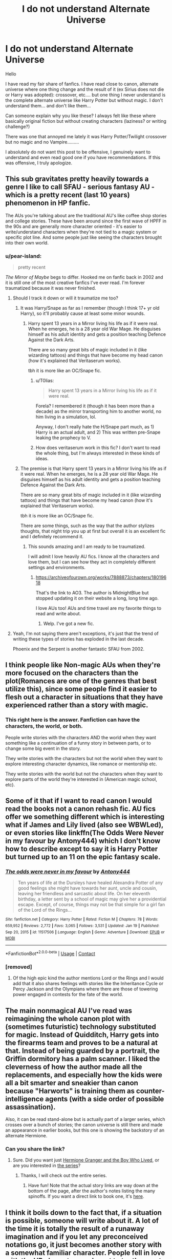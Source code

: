 #+TITLE: I do not understand Alternate Universe

* I do not understand Alternate Universe
:PROPERTIES:
:Author: Assurancetourix23
:Score: 47
:DateUnix: 1611373554.0
:DateShort: 2021-Jan-23
:FlairText: Discussion
:END:
Hello

I have read my fair share of fanfics. I have read close to canon, alternate universe where one thing change and the result of it (ex Sirius does not die or Harry was adopted): crossover, etc.... but one thing I never understand is the complete alternate universe like Harry Potter but without magic. I don't understand them... and don't like them...

Can someone explain why you like these? I always felt like these where basically original fiction but without creating characters (laziness? or writing challenge?)

There was one that annoyed me lately it was Harry Potter/Twilight crossover but no magic and no Vampire.........

I absolutely do not want this post to be offensive, I genuinely want to understand and even read good one if you have recommendations. If this was offensive, I truly apologize.


** This sub gravitates pretty heavily towards a genre I like to call SFAU - serious fantasy AU - which is a pretty recent (last 10 years) phenomenon in HP fanfic.

The AUs you're talking about are the traditional AU's like coffee shop stories and college stories. These have been around since the first wave of HPFF in the 90s and are generally more character oriented - it's easier to write/understand characters when they're not tied to a magic system or specific plot line. And some people just like seeing the characters brought into their own world.
:PROPERTIES:
:Author: francoisschubert
:Score: 74
:DateUnix: 1611376452.0
:DateShort: 2021-Jan-23
:END:

*** u/pear-island:
#+begin_quote
  pretty recent
#+end_quote

/The Mirror of Maybe/ begs to differ. Hooked me on fanfic back in 2002 and it is still one of the most creative fanfics I've ever read. I'm forever traumatized because it was never finished.
:PROPERTIES:
:Author: pear-island
:Score: 19
:DateUnix: 1611376891.0
:DateShort: 2021-Jan-23
:END:

**** Should I track it down or will it traumatize me too?
:PROPERTIES:
:Author: Eager_Question
:Score: 7
:DateUnix: 1611387565.0
:DateShort: 2021-Jan-23
:END:

***** It was Harry/Snape as far as I remember (though I think 17+ yr old Harry), so it'll probably cause at least some minor wounds.
:PROPERTIES:
:Author: T0lias
:Score: 2
:DateUnix: 1611408043.0
:DateShort: 2021-Jan-23
:END:

****** Harry spent 13 years in a Mirror living his life as if it were real. When he emerges, he is a 28 year old War Mage. He disguises himself as his adult identity and gets a position teaching Defence Against the Dark Arts.

There are so many great bits of magic included in it (like wizarding tattoos) and things that have become my head canon (how it's explained that Veritaserum works).

tbh it is more like an OC/Snape fic.
:PROPERTIES:
:Author: pear-island
:Score: 1
:DateUnix: 1611423574.0
:DateShort: 2021-Jan-23
:END:

******* u/T0lias:
#+begin_quote
  Harry spent 13 years in a Mirror living his life as if it were real.
#+end_quote

Forela? I remembered it (though it has been more than a decade) as the mirror transporting him to another world, no him living in a simulation, lol.

Anyway, I don't really hate the H/Snape part much, as 1) Harry is an actual adult, and 2) This was written pre-Snape leaking the prophecy to V.
:PROPERTIES:
:Author: T0lias
:Score: 1
:DateUnix: 1611490259.0
:DateShort: 2021-Jan-24
:END:


******* How does veritaserum work in this fic? I don't want to read the whole thing, but I'm always interested in these kinds of ideas.
:PROPERTIES:
:Author: Half-Necessary
:Score: 1
:DateUnix: 1616011218.0
:DateShort: 2021-Mar-17
:END:


***** The premise is that Harry spent 13 years in a Mirror living his life as if it were real. When he emerges, he is a 28 year old War Mage. He disguises himself as his adult identity and gets a position teaching Defence Against the Dark Arts.

There are so many great bits of magic included in it (like wizarding tattoos) and things that have become my head canon (how it's explained that Veritaserum works).

tbh it is more like an OC/Snape fic.

There are some things, such as the way that the author stylizes thoughts, that night trip you up at first but overall it is an excellent fic and I definitely recommend it.
:PROPERTIES:
:Author: pear-island
:Score: 1
:DateUnix: 1611423647.0
:DateShort: 2021-Jan-23
:END:

****** This sounds amazing and I am ready to be traumatized.

I will admit I love heavily AU fics. I know all the characters and love them, but I can see how they act in completely different settings and environments.
:PROPERTIES:
:Author: Tavora_
:Score: 5
:DateUnix: 1611425685.0
:DateShort: 2021-Jan-23
:END:

******* [[https://archiveofourown.org/works/7888873/chapters/18019618]]

That's the link to AO3. The author is MidnightBlue but stopped updating it on their website a long, long time ago.

I love AUs too! AUs and time travel are my favorite things to read and write about.
:PROPERTIES:
:Author: pear-island
:Score: 3
:DateUnix: 1611428008.0
:DateShort: 2021-Jan-23
:END:

******** Welp. I've got a new fic.
:PROPERTIES:
:Author: DeDe_at_it_again
:Score: 1
:DateUnix: 1611433088.0
:DateShort: 2021-Jan-23
:END:


**** Yeah, I'm not saying there aren't exceptions, it's just that the trend of writing these types of stories has exploded in the last decade.

Phoenix and the Serpent is another fantastic SFAU from 2002.
:PROPERTIES:
:Author: francoisschubert
:Score: 3
:DateUnix: 1611417240.0
:DateShort: 2021-Jan-23
:END:


** I think people like Non-magic AUs when they're more focused on the characters than the plot(Romances are one of the genres that best utilize this), since some people find it easier to flesh out a character in situations that they have experienced rather than a story with magic.
:PROPERTIES:
:Author: redpxtato
:Score: 43
:DateUnix: 1611382935.0
:DateShort: 2021-Jan-23
:END:

*** This right here is the answer. Fanfiction can have the characters, the world, or both.

People write stories with the characters AND the world when they want something like a continuation of a funny story in between parts, or to change some big event in the story.

They write stories with the characters but not the world when they want to explore interesting character dynamics, like romance or mentorship etc.

They write stories with the world but not the characters when they want to explore parts of the world they're interested in (American magic school, etc).
:PROPERTIES:
:Author: Eager_Question
:Score: 24
:DateUnix: 1611387758.0
:DateShort: 2021-Jan-23
:END:


** Some of it that if I want to read canon I would read the books not a canon rehash fic. AU fics offer we something different which is interesting what if James and Lily lived (also see WBWLed), or even stories like linkffn(The Odds Were Never in my favour by Antony444) which I don't know how to describe except to say it is Harry Potter but turned up to an 11 on the epic fantasy scale.
:PROPERTIES:
:Author: cretsben
:Score: 17
:DateUnix: 1611380153.0
:DateShort: 2021-Jan-23
:END:

*** [[https://www.fanfiction.net/s/11517506/1/][*/The odds were never in my favour/*]] by [[https://www.fanfiction.net/u/6473098/Antony444][/Antony444/]]

#+begin_quote
  Ten years of life at the Dursleys have healed Alexandra Potter of any good feelings she might have towards her aunt, uncle and cousin, leaving her friendless and sarcastic about life. On her eleventh birthday, a letter sent by a school of magic may give her a providential escape. Except, of course, things may not be that simple for a girl fan of the Lord of the Rings...
#+end_quote

^{/Site/:} ^{fanfiction.net} ^{*|*} ^{/Category/:} ^{Harry} ^{Potter} ^{*|*} ^{/Rated/:} ^{Fiction} ^{M} ^{*|*} ^{/Chapters/:} ^{78} ^{*|*} ^{/Words/:} ^{659,952} ^{*|*} ^{/Reviews/:} ^{2,772} ^{*|*} ^{/Favs/:} ^{3,065} ^{*|*} ^{/Follows/:} ^{3,531} ^{*|*} ^{/Updated/:} ^{Jan} ^{19} ^{*|*} ^{/Published/:} ^{Sep} ^{20,} ^{2015} ^{*|*} ^{/id/:} ^{11517506} ^{*|*} ^{/Language/:} ^{English} ^{*|*} ^{/Genre/:} ^{Adventure} ^{*|*} ^{/Download/:} ^{[[http://www.ff2ebook.com/old/ffn-bot/index.php?id=11517506&source=ff&filetype=epub][EPUB]]} ^{or} ^{[[http://www.ff2ebook.com/old/ffn-bot/index.php?id=11517506&source=ff&filetype=mobi][MOBI]]}

--------------

*FanfictionBot*^{2.0.0-beta} | [[https://github.com/FanfictionBot/reddit-ffn-bot/wiki/Usage][Usage]] | [[https://www.reddit.com/message/compose?to=tusing][Contact]]
:PROPERTIES:
:Author: FanfictionBot
:Score: 3
:DateUnix: 1611380181.0
:DateShort: 2021-Jan-23
:END:


*** [removed]
:PROPERTIES:
:Score: 2
:DateUnix: 1611400181.0
:DateShort: 2021-Jan-23
:END:

**** Of the high epic kind the author mentions Lord or the Rings and I would add that it also shares feelings with stories like the Inheritance Cycle or Percy Jackson and the Olympians where there are those of towering power engaged in contests for the fate of the world.
:PROPERTIES:
:Author: cretsben
:Score: 1
:DateUnix: 1611410298.0
:DateShort: 2021-Jan-23
:END:


** The main nonmagical AU I've read was reimagining the whole canon plot with (sometimes futuristic) technology substituted for magic. Instead of Quidditch, Harry gets into the firearms team and proves to be a natural at that. Instead of being guarded by a portrait, the Griffin dormitory has a palm scanner. I liked the cleverness of how the author made all the replacements, and especially how the kids were all a bit smarter and sneakier than canon because "Harworts" is training them as counter-intelligence agents (with a side order of possible assassination).

Also, it can be read stand-alone but is actually part of a larger series, which crosses over a bunch of stories; the canon universe is still there and made an appearance in earlier books, but this one is showing the backstory of an alternate Hermione.
:PROPERTIES:
:Author: thrawnca
:Score: 4
:DateUnix: 1611391708.0
:DateShort: 2021-Jan-23
:END:

*** Can you share the link?
:PROPERTIES:
:Author: FunSolution
:Score: 1
:DateUnix: 1611394774.0
:DateShort: 2021-Jan-23
:END:

**** Sure. Did you want just [[https://www.tthfanfic.org/Story-30822/DianeCastle+Hermione+Granger+and+the+Boy+Who+Lived.htm][Hermione Granger and the Boy Who Lived]], or are you interested in [[https://www.tthfanfic.org/Series-2585][the series]]?
:PROPERTIES:
:Author: thrawnca
:Score: 3
:DateUnix: 1611395201.0
:DateShort: 2021-Jan-23
:END:

***** Thanks, I will check out the entire series.
:PROPERTIES:
:Author: FunSolution
:Score: 3
:DateUnix: 1611395244.0
:DateShort: 2021-Jan-23
:END:

****** Have fun! Note that the actual story links are way down at the bottom of the page, after the author's notes listing the many spinoffs. If you want a direct link to book one, it's [[https://www.tthfanfic.org/Story-26436/DianeCastle+The+League+of+Extraordinary+Women.htm][here]].
:PROPERTIES:
:Author: thrawnca
:Score: 2
:DateUnix: 1611395351.0
:DateShort: 2021-Jan-23
:END:


** I think it boils down to the fact that, if a situation is possible, someone will write about it. A lot of the time it is totally the result of a runaway imagination and if you let any preconceived notations go, it just becomes another story with a somewhat familiar character. People fell in love with the HP characters and want to try them out in different situations. It never has to make sense; it's fan fiction. AUs, more than most fan fics, take the ‘what ifs' to extreme levels. They ARE character driven and situational. And we kinda love them for it.
:PROPERTIES:
:Author: nock_out_
:Score: 10
:DateUnix: 1611377814.0
:DateShort: 2021-Jan-23
:END:


** What I don't get are all the Coffeeshop AUs and such. Like, in 99% of those stories, you could still have magic in the universe since it's character driven plot anyway, so why remove magic? Why rewrite the entire backstory when you could just have a coffeehouse in Diagon Alley. Or even Harry going to some Muggle coffee shop during his lunch hour.
:PROPERTIES:
:Author: Hellstrike
:Score: 5
:DateUnix: 1611403276.0
:DateShort: 2021-Jan-23
:END:


** Those are for shipping basically, they are works entirely focused on the shipping so they strip any of the actual elements of canon. Thus the fic is mostly just the characters flirting and fucking in some mundane setting. A high school AU presumably could at least have like some other drama based on grades or football or drugs or something, but the coffee shop AU is basically shipping boiled down into it's purest form. I don't like romance so I don't read any no magic AUs personally.
:PROPERTIES:
:Author: prism1234
:Score: 4
:DateUnix: 1611400821.0
:DateShort: 2021-Jan-23
:END:


** First I feel hp x twilight fanfiction is the highest xover ever, yet I've yet to find any good one, though I gotta say I didn't search that much, I gave up after first few pages.

I actually like when the creators break apart the story and recreate the story from the ground up, I think it give the the creators a free reign to do anything with the characters, and it's good for us readers too as we get something new to read, I mean I love HP but it get repeated as we know what will happen.

I think every fanfiction is for all intents and purposes an alternative Universe or dimensions, with canon being the original Universe. Though it doesn't mean all of them will be good.
:PROPERTIES:
:Author: lordshuvyall
:Score: 2
:DateUnix: 1611403053.0
:DateShort: 2021-Jan-23
:END:

*** I would mostly agree with you on this, except for the fact that I'm old as far as the Twilight fandom goes, and there were one or two good ones back in the heyday, before the last book came out and everyone realized how bad the books were. There were some great Twilight fics that were actually really good and plot heavy, and there were some pretty cracky ones that were great to read for laughs. I'm not sure if they HO crossover ones are still up, but if they are I'll try to link them.

Edit: I agree with you fully on the role of fanfic though! Some of the best fics I've read were like that, but sadly some of the greatest writers haven't updated in years.
:PROPERTIES:
:Author: AutumnMage94
:Score: 2
:DateUnix: 1611420541.0
:DateShort: 2021-Jan-23
:END:


** I also don't like complete AU's that are only with character names, but I would still like a muggle AU with the same story as canon. so Harry is still with the Dursleys and he goes to a boarding school his parents went to. and he makes friends with Ron and Hermione and enemies with Draco and their chemistry teacher. the plot would have to be different of course, like maybe he is trying to find out who killed his parents. so it would be a muggle AU but still Harry Potter.

I don't like AU's where you could just replace the character names and it will stop being a fanfic. I thought maybe the authors want more clicks/reads and that's why they do that. but idk.

caffeeshops AU is a no-no. it also annoys me with other fandoms that don't have magic, the characters that know each other since childhood suddenly don't know each other. like why?
:PROPERTIES:
:Author: nyajinsky
:Score: 2
:DateUnix: 1611429580.0
:DateShort: 2021-Jan-23
:END:

*** I mentioned Hermione Granger and the Boy Who Lived earlier, which is very much like what you describe, with "Harworts" training the next generation of potential MI-6 agents, and Lord Deathstrike trying to kill Harry and take over the country.
:PROPERTIES:
:Author: thrawnca
:Score: 1
:DateUnix: 1611442905.0
:DateShort: 2021-Jan-24
:END:


*** This is basically how I feel about most AU I have read. If you switch the names from Harry to Hector it would be a original story.... well write an original story. The story I wrote about in my original post was a Muggle Harry living with his parents in Forks where he met a non Vampire Edward and fell in love..... no explanation of why Harry was un Forks, was his parents were alive (which lets be real has an enormous impact on his backstory) how Edward would still be alive in 2010s if he was not a vampire and why would he live with the Cullen if he was not a vampire (where are his parents, why is he in Forks)....

I hope that by reading some of the recommendations here I will get an idea of a good AU.
:PROPERTIES:
:Author: Assurancetourix23
:Score: 1
:DateUnix: 1611433408.0
:DateShort: 2021-Jan-23
:END:


** There's all sorts of writing in the world, and not everyone likes every sort of writing any more than everyone likes every sort of food or movie or music. If you don't like something, don't read it.

I don't get A/B/O but it clearly does something for some people because there's so much of it out there; my response is not to read it and to gladly leave others to read and write it if it makes them happy.

There's all sorts of people. Most of them aren't you, but that's okay, because there's room in the world for everyone, and there's nothing wrong with liking some genre or disliking some genre.

If you don't like coffee shop AUs, then read something else. It's pretty simple to avoid it if you don't like that stuff.
:PROPERTIES:
:Author: verysleepy8
:Score: 2
:DateUnix: 1611480157.0
:DateShort: 2021-Jan-24
:END:

*** I am asking here because I saw some really bad ones lately but before just disregarding an entire genre, I wanted to check some good ones.
:PROPERTIES:
:Author: Assurancetourix23
:Score: 1
:DateUnix: 1611519570.0
:DateShort: 2021-Jan-24
:END:

**** Even if someone replied with what seems like the best story in the world to them, they're not you. If the idea itself turns you off, maybe your tastes run elsewhere. There's nothing wrong with either you or the people whose taste is different, and you may never understand what makes someone else like such things. That's okay.
:PROPERTIES:
:Author: verysleepy8
:Score: 1
:DateUnix: 1611521942.0
:DateShort: 2021-Jan-25
:END:


** u/Deathcrow:
#+begin_quote
  Can someone explain why you like these? I always felt like these where basically original fiction but without creating characters (laziness? or writing challenge?)
#+end_quote

Often it's not even the characters. It's literally just using the names, with maybe a bit of their temperament. People who think Harry's character is being named Harry are weird. The fact that he's a Wizard born to parents who died in a war is kinda integral to his character.

I think it's basically a way to trick people into reading (shitty) original fiction... don't really see the appeal.
:PROPERTIES:
:Author: Deathcrow
:Score: 2
:DateUnix: 1611402883.0
:DateShort: 2021-Jan-23
:END:


** I enjoy (writing) AUs as a sort of puzzle exercise. For example, I have a story that sort of lands as a standard HP non-magic mystery AU with definite notes picked up from Hannibal with a slight aim towards countering some of the tropes of highly imbalanced/abusive relationships that show up in protag/villain ship fics in both those fandoms. (To clarify, it's influenced by Hannibal, but not a Hannibal AU.) Half the fun of that is working out how to rework the characters to come from similar backgrounds that would make them feel similar while obviously different. So in this story, Andromeda Black ran off with Ted Tonks, which was a problem because Ted Tonks was a broke communist, not because he was a muggleborn. The aurors is a specific branch of law enforcement, the RRS, that happens to hire a lot of alumni from the same school because of networking. Bill Weasley works for banks as a security hacker. Arthur's the head of a very small government department that no one takes seriously and mostly deals with alien hoaxes, but if there /is/ ever extraterrestrial contact, he's probably going to be the most important person in the British government. Harry isn't magic and he isn't a national hero, so the Dursleys rejected his acceptance at his parents' alma mater (Hogwarts) without even telling him about it, leaving him to grow up in completely different circumstances as a teenager.

Yes, it could be original fiction with a different set of characters, but for the same reason we're all here reading fanfiction exploring the same story taken a million different ways, it's /fun/ and interesting and maybe comfortable to play with these familiar characters, and to share the reimagining with other people who enjoy these characters as well.

For writers, it can be fun to prod at different aspects of a story, making them more or less important, adding in or stripping things away. If what you like about the story is a handful of characters, then when you go to write a fanfiction with them, there's no problem putting the rest aside. On the other hand, if what you like is the world-building but you could care less about the characters or the plot, maybe you're writing a story set in the same world, but completely filled with OCs.
:PROPERTIES:
:Author: nkoaa
:Score: 1
:DateUnix: 1611485763.0
:DateShort: 2021-Jan-24
:END:

*** yours sound interesting can you give me a link?
:PROPERTIES:
:Author: Assurancetourix23
:Score: 1
:DateUnix: 1611519635.0
:DateShort: 2021-Jan-24
:END:

**** Well, I should warn you that it's an unfinished WIP (if only I had infinite energy and time to finish it!) but if that's okay you can read it here: [[https://archiveofourown.org/works/13292454/chapters/30419349]]
:PROPERTIES:
:Author: nkoaa
:Score: 1
:DateUnix: 1611556992.0
:DateShort: 2021-Jan-25
:END:


** Theoretically, the appeal is in the characters: if you have compelling characters, you should be able to put them in pretty much any situation and get an interesting, or at least enjoyable, story out of it. Now, /in my own personal experience,/ people who write muggle AUs (and, well, people who write in this fandom, in general, but that's a whole other rant) tend to change the characters until they're basically OCs who happen to share names with canon characters, so at that point, the only connection to Harry Potter is arbitrary and superficial, hence, I assume, the widespread disdain.
:PROPERTIES:
:Author: DeliSoupItExplodes
:Score: 1
:DateUnix: 1611501495.0
:DateShort: 2021-Jan-24
:END:

